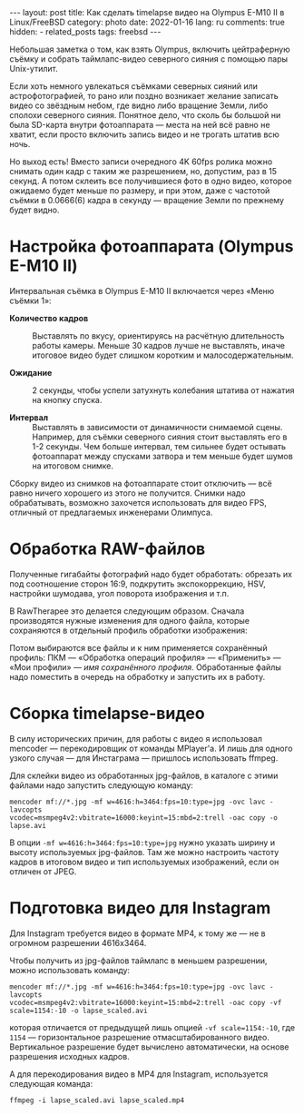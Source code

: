#+BEGIN_EXPORT html
---
layout: post
title: Как сделать timelapse видео на Olympus E-M10 II в Linux/FreeBSD
category: photo
date: 2022-01-16
lang: ru
comments: true
hidden:
  - related_posts
tags: freebsd
---
#+END_EXPORT

Небольшая заметка о том, как взять Olympus, включить цейтраферную съёмку и
собрать таймлапс-видео северного сияния с помощью пары Unix-утилит.

Если хоть немного увлекаться съёмками северных сияний или астрофотографией, то
рано или поздно возникает желание записать видео со звёздным небом, где видно
либо вращение Земли, либо сполохи северного сияния. Понятное дело, что сколь
бы большой ни была SD-карта внутри фотоаппарата --- места на ней всё равно не
хватит, если просто включить запись видео и не трогать штатив всю ночь.

Но выход есть! Вместо записи очередного 4K 60fps ролика можно снимать один
кадр с таким же разрешением, но, допустим, раз в 15 секунд. А потом склеить
все получившиеся фото в одно видео, которое ожидаемо будет меньше по размеру,
и при этом, даже с частотой съёмки в 0.0666(6) кадра в секунду --- вращение
Земли по прежнему будет видно.

* Настройка фотоаппарата (Olympus E-M10 II)
Интервальная съёмка в Olympus E-M10 II включается через «Меню съёмки 1»:

[[file:interval_shooting.jpg]]

- *Количество кадров* :: Выставлять по вкусу, ориентируясь на расчётную
  длительность работы камеры. Меньше 30 кадров лучше не выставлять, иначе
  итоговое видео будет слишком коротким и малосодержательным.

- *Ожидание* :: 2 секунды, чтобы успели затухнуть колебания штатива от нажатия
  на кнопку спуска.

- *Интервал* :: Выставлять в зависимости от динамичности снимаемой сцены.
  Например, для съёмки северного сияния стоит выставлять его в 1-2
  секунды. Чем больше интервал, тем сильнее будет остывать фотоаппарат между
  спусками затвора и тем меньше будет шумов на итоговом снимке.

Сборку видео из снимков на фотоаппарате стоит отключить --- всё равно ничего
хорошего из этого не получится. Снимки надо обрабатывать, возможно захочется
использовать для видео FPS, отличный от предлагаемых инженерами Олимпуса.

* Обработка RAW-файлов
Полученные гигабайты фотографий надо будет обработать: обрезать их под
соотношение сторон 16:9, подкрутить экспокоррекцию, HSV, настройки шумодава,
угол поворота изображения и т.п.

В RawTherapee это делается следующим образом. Сначала производятся нужные
изменения для одного файла, которые сохраняются в отдельный профиль обработки
изображения:

[[file:rawtherapee_profiles.png]]

Потом выбираются все файлы и к ним применяется сохранённый профиль: ПКМ ---
«Обработка операций профиля» --- «Применить» --- «Мои профили» --- /имя
сохранённого профиля/. Обработанные файлы надо поместить в очередь на обработку
и запустить их в работу.

* Сборка timelapse-видео
В силу исторических причин, для работы с видео я использовал mencoder ---
перекодировщик от команды MPlayer'а. И лишь для одного узкого случая --- для
Инстаграма --- пришлось использовать ffmpeg.

Для склейки видео из обработанных jpg-файлов, в каталоге с этими файлами надо
запустить следующую команду:

#+begin_example
mencoder mf://*.jpg -mf w=4616:h=3464:fps=10:type=jpg -ovc lavc -lavcopts
vcodec=msmpeg4v2:vbitrate=16000:keyint=15:mbd=2:trell -oac copy -o lapse.avi
#+end_example

В опции =-mf w=4616:h=3464:fps=10:type=jpg= нужно указать ширину и высоту
используемых jpg-файлов. Там же можно настроить частоту кадров в итоговом
видео и тип используемых изображений, если он отличен от JPEG.

* Подготовка видео для Instagram
Для Instagram требуется видео в формате MP4, к тому же --- не в огромном
разрешении 4616x3464.

Чтобы получить из jpg-файлов таймлапс в меньшем разрешении, можно использовать
команду:

#+begin_example
mencoder mf://*.jpg -mf w=4616:h=3464:fps=10:type=jpg -ovc lavc -lavcopts
vcodec=msmpeg4v2:vbitrate=16000:keyint=15:mbd=2:trell -oac copy -vf
scale=1154:-10 -o lapse_scaled.avi
#+end_example

которая отличается от предыдущей лишь опцией =-vf scale=1154:-10=, где =1154= ---
горизонтальное разрешение отмасштабированного видео.  Вертикальное разрешение
будет вычислено автоматически, на основе разрешения исходных кадров.

А для перекодирования видео в MP4 для Instagram, используется следующая
команда:

#+begin_example
ffmpeg -i lapse_scaled.avi lapse_scaled.mp4
#+end_example
